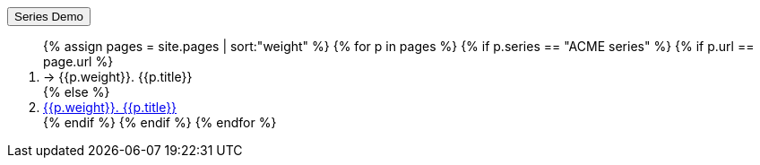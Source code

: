 +++<div class="seriesContext">+++
    +++<div class="btn-group">+++
        +++<button type="button" data-toggle="dropdown" class="btn btn-primary dropdown-toggle">+++Series Demo +++<span class="caret">++++++</span>++++++</button>+++
        +++<ol class="dropdown-menu">+++
            {% assign pages = site.pages | sort:"weight"  %}
            {% for p in pages %}
            {% if p.series == "ACME series" %}
            {% if p.url == page.url %}
            +++<li class="active">+++ → {{p.weight}}. {{p.title}}+++</li>+++
            {% else %}
            +++<li>+++
                +++<a href="{{p.url | remove: "/"}}">+++{{p.weight}}. {{p.title}}+++</a>+++
            +++</li>+++
            {% endif %}
            {% endif %}
            {% endfor %}
        +++</ol>+++
    +++</div>+++
+++</div>+++
